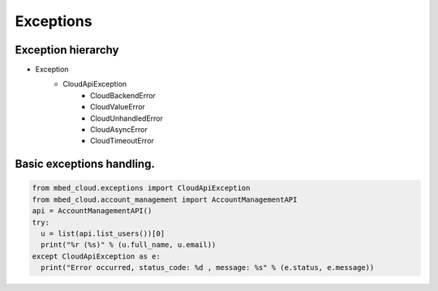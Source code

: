 Exceptions
~~~~~~~~~~

Exception hierarchy
----------------

- Exception
    - CloudApiException
        - CloudBackendError
        - CloudValueError
        - CloudUnhandledError
        - CloudAsyncError
        - CloudTimeoutError

Basic exceptions handling.
---------------

.. code-block:: python

  from mbed_cloud.exceptions import CloudApiException
  from mbed_cloud.account_management import AccountManagementAPI
  api = AccountManagementAPI()
  try:
    u = list(api.list_users())[0]
    print("%r (%s)" % (u.full_name, u.email))
  except CloudApiException as e:
    print("Error occurred, status_code: %d , message: %s" % (e.status, e.message))
